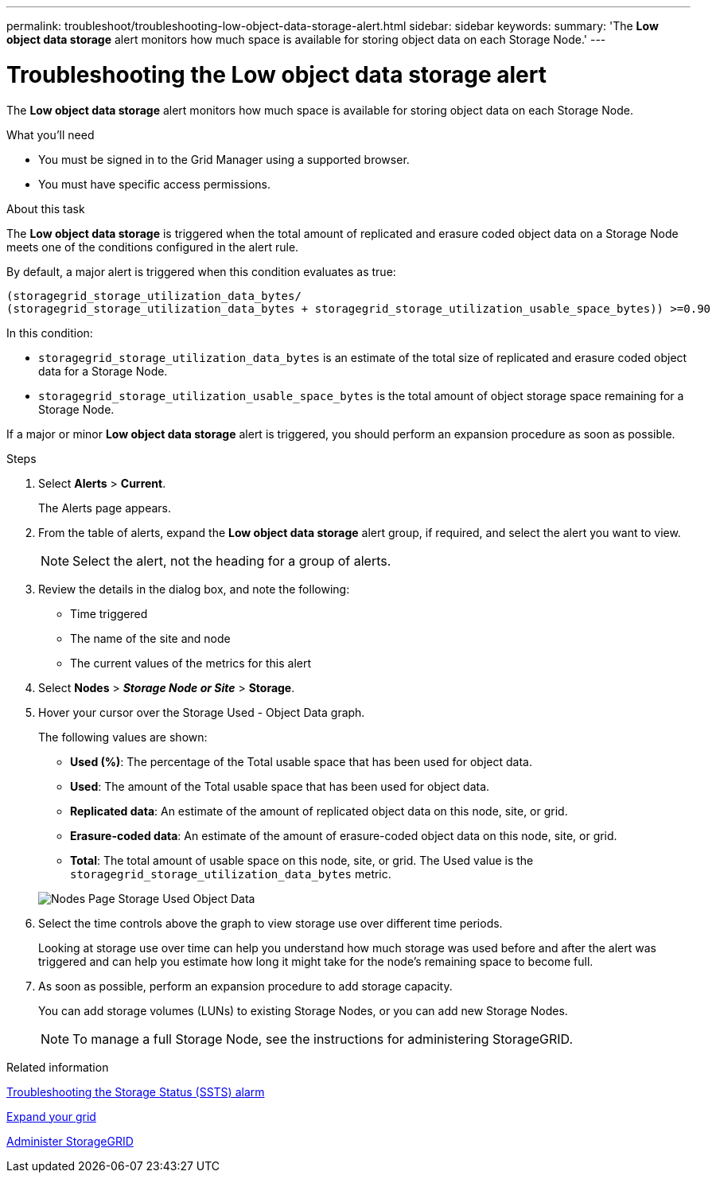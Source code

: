 ---
permalink: troubleshoot/troubleshooting-low-object-data-storage-alert.html
sidebar: sidebar
keywords:
summary: 'The *Low object data storage* alert monitors how much space is available for storing object data on each Storage Node.'
---

= Troubleshooting the Low object data storage alert
:icons: font
:imagesdir: ../media/


[.lead]
The *Low object data storage* alert monitors how much space is available for storing object data on each Storage Node.

.What you'll need
* You must be signed in to the Grid Manager using a supported browser.
* You must have specific access permissions.

.About this task
The *Low object data storage* is triggered when the total amount of replicated and erasure coded object data on a Storage Node meets one of the conditions configured in the alert rule.

By default, a major alert is triggered when this condition evaluates as true:

----
(storagegrid_storage_utilization_data_bytes/
(storagegrid_storage_utilization_data_bytes + storagegrid_storage_utilization_usable_space_bytes)) >=0.90
----

In this condition:

* `storagegrid_storage_utilization_data_bytes` is an estimate of the total size of replicated and erasure coded object data for a Storage Node.
* `storagegrid_storage_utilization_usable_space_bytes` is the total amount of object storage space remaining for a Storage Node.

If a major or minor *Low object data storage* alert is triggered, you should perform an expansion procedure as soon as possible.

.Steps
. Select *Alerts* > *Current*.
+
The Alerts page appears.

. From the table of alerts, expand the *Low object data storage* alert group, if required, and select the alert you want to view.
+
NOTE: Select the alert, not the heading for a group of alerts.

. Review the details in the dialog box, and note the following:
 ** Time triggered
 ** The name of the site and node
 ** The current values of the metrics for this alert
. Select *Nodes* > *_Storage Node or Site_* > *Storage*.
. Hover your cursor over the Storage Used - Object Data graph.
+
The following values are shown:

 ** *Used (%)*: The percentage of the Total usable space that has been used for object data.
 ** *Used*: The amount of the Total usable space that has been used for object data.
 ** *Replicated data*: An estimate of the amount of replicated object data on this node, site, or grid.
 ** *Erasure-coded data*: An estimate of the amount of erasure-coded object data on this node, site, or grid.
 ** *Total*: The total amount of usable space on this node, site, or grid.
The Used value is the `storagegrid_storage_utilization_data_bytes` metric.

+
image::../media/nodes_page_storage_used_object_data.png[Nodes Page Storage Used Object Data]

. Select the time controls above the graph to view storage use over different time periods.
+
Looking at storage use over time can help you understand how much storage was used before and after the alert was triggered and can help you estimate how long it might take for the node's remaining space to become full.

. As soon as possible, perform an expansion procedure to add storage capacity.
+
You can add storage volumes (LUNs) to existing Storage Nodes, or you can add new Storage Nodes.
+
NOTE: To manage a full Storage Node, see the instructions for administering StorageGRID.

.Related information

xref:troubleshooting-storagegrid-system.adoc[Troubleshooting the Storage Status (SSTS) alarm]

xref:../expand/index.adoc[Expand your grid]

xref:../admin/index.adoc[Administer StorageGRID]

